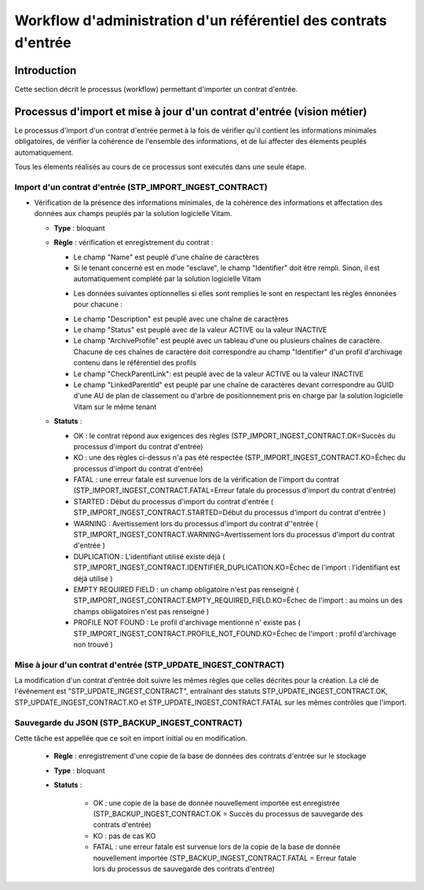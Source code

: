 Workflow d'administration d'un référentiel des contrats d'entrée
###################################################################################

Introduction
============

Cette section décrit le processus (workflow) permettant d'importer un contrat d'entrée.

Processus d'import  et mise à jour d'un contrat d'entrée (vision métier)
========================================================================

Le processus d'import d'un contrat d'entrée permet à la fois de vérifier qu'il contient les informations minimales obligatoires, de vérifier la cohérence de l'ensemble des informations, et de lui affecter des élements peuplés automatiquement.

Tous les élements réalisés au cours de ce processus sont exécutés dans une seule étape.

Import d'un contrat d'entrée (STP_IMPORT_INGEST_CONTRACT)
----------------------------------------------------------

* Vérification de la présence des informations minimales, de la cohérence des informations et affectation des données aux champs peuplés par la solution logicielle Vitam.

  + **Type** : bloquant

  + **Règle** : vérification et enregistrement du contrat :

    * Le champ "Name" est peuplé d'une chaîne de caractères
    * Si le tenant concerné est en mode "esclave", le champ "Identifier" doit être rempli. Sinon, il est automatiquement complété par la solution logicielle Vitam

    + Les données suivantes optionnelles si elles sont remplies le sont en respectant les règles énnonées pour chacune :

    * Le champ "Description" est peuplé avec une chaîne de caractères
    * Le champ "Status" est peuplé avec de la valeur ACTIVE ou la valeur INACTIVE
    * Le champ "ArchiveProfile" est peuplé avec un tableau d'une ou plusieurs chaînes de caractère. Chacune de ces chaînes de caractère doit correspondre au champ "Identifier" d'un profil d'archivage contenu dans le référentiel des profils
    * Le champ "CheckParentLink": est peuplé avec de la valeur ACTIVE ou la valeur INACTIVE
    * Le champ "LinkedParentId" est peuplé par une chaîne de caractères devant correspondre au GUID d'une AU de plan de classement ou d'arbre de positionnement pris en charge par la solution logicielle Vitam sur le même tenant

  + **Statuts** :

    - OK : le contrat répond aux exigences des règles (STP_IMPORT_INGEST_CONTRACT.OK=Succès du processus d'import du contrat d'entrée)

    - KO : une des règles ci-dessus n'a pas été respectée (STP_IMPORT_INGEST_CONTRACT.KO=Échec du processus d'import du contrat d'entrée)

    - FATAL : une erreur fatale est survenue lors de la vérification de l'import du contrat (STP_IMPORT_INGEST_CONTRACT.FATAL=Erreur fatale du processus d'import du contrat d'entrée)

    - STARTED : Début du processus d'import du contrat d'entrée ( STP_IMPORT_INGEST_CONTRACT.STARTED=Début du processus d'import du contrat d'entrée ) 

    - WARNING : Avertissement lors du processus d'import du contrat d''entrée ( STP_IMPORT_INGEST_CONTRACT.WARNING=Avertissement lors du processus d'import du contrat d'entrée ) 

    - DUPLICATION : L'identifiant utilisé existe déjà ( STP_IMPORT_INGEST_CONTRACT.IDENTIFIER_DUPLICATION.KO=Échec de l'import : l'identifiant est déjà utilisé ) 

    - EMPTY REQUIRED FIELD : un champ obligatoire n'est pas renseigné ( STP_IMPORT_INGEST_CONTRACT.EMPTY_REQUIRED_FIELD.KO=Échec de l'import : au moins un des champs obligatoires n'est pas renseigné ) 

    - PROFILE NOT FOUND : Le profil d'archivage mentionné n' existe pas ( STP_IMPORT_INGEST_CONTRACT.PROFILE_NOT_FOUND.KO=Échec de l'import : profil d'archivage non trouvé ) 

  

Mise à jour d'un contrat d'entrée (STP_UPDATE_INGEST_CONTRACT)
---------------------------------------------------------------

La modification d'un contrat d'entrée doit suivre les mêmes règles que celles décrites pour la création. La clé de l'événement est "STP_UPDATE_INGEST_CONTRACT", entraînant des statuts STP_UPDATE_INGEST_CONTRACT.OK, STP_UPDATE_INGEST_CONTRACT.KO et STP_UPDATE_INGEST_CONTRACT.FATAL sur les mêmes contrôles que l'import.

Sauvegarde du JSON (STP_BACKUP_INGEST_CONTRACT)
-----------------------------------------------

Cette tâche est appellée que ce soit en import initial ou en modification.

  + **Règle** : enregistrement d'une copie de la base de données des contrats d'entrée sur le stockage

  + **Type** : bloquant

  + **Statuts** :

      - OK : une copie de la base de donnée nouvellement importée est enregistrée (STP_BACKUP_INGEST_CONTRACT.OK = Succès du processus de sauvegarde des contrats d'entrée)

      - KO : pas de cas KO

      - FATAL : une erreur fatale est survenue lors de la copie de la base de donnée nouvellement importée (STP_BACKUP_INGEST_CONTRACT.FATAL = Erreur fatale lors du processus de sauvegarde des contrats d'entrée)
